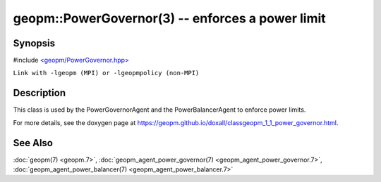 .. role:: raw-html-m2r(raw)
   :format: html


geopm::PowerGovernor(3) -- enforces a power limit
=================================================






Synopsis
--------

#include `<geopm/PowerGovernor.hpp> <https://github.com/geopm/geopm/blob/dev/src/PowerGovernor.hpp>`_

``Link with -lgeopm (MPI) or -lgeopmpolicy (non-MPI)``

Description
-----------

This class is used by the PowerGovernorAgent and the PowerBalancerAgent
to enforce power limits.

For more details, see the doxygen
page at https://geopm.github.io/doxall/classgeopm_1_1_power_governor.html.

See Also
--------

:doc:`geopm(7) <geopm.7>`\ ,
:doc:`geopm_agent_power_governor(7) <geopm_agent_power_governor.7>`\ ,
:doc:`geopm_agent_power_balancer(7) <geopm_agent_power_balancer.7>`
